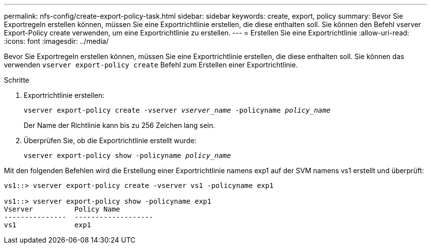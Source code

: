 ---
permalink: nfs-config/create-export-policy-task.html 
sidebar: sidebar 
keywords: create, export, policy 
summary: Bevor Sie Exportregeln erstellen können, müssen Sie eine Exportrichtlinie erstellen, die diese enthalten soll. Sie können den Befehl vserver Export-Policy create verwenden, um eine Exportrichtlinie zu erstellen. 
---
= Erstellen Sie eine Exportrichtlinie
:allow-uri-read: 
:icons: font
:imagesdir: ../media/


[role="lead"]
Bevor Sie Exportregeln erstellen können, müssen Sie eine Exportrichtlinie erstellen, die diese enthalten soll. Sie können das verwenden `vserver export-policy create` Befehl zum Erstellen einer Exportrichtlinie.

.Schritte
. Exportrichtlinie erstellen:
+
`vserver export-policy create -vserver _vserver_name_ -policyname _policy_name_`

+
Der Name der Richtlinie kann bis zu 256 Zeichen lang sein.

. Überprüfen Sie, ob die Exportrichtlinie erstellt wurde:
+
`vserver export-policy show -policyname _policy_name_`



Mit den folgenden Befehlen wird die Erstellung einer Exportrichtlinie namens exp1 auf der SVM namens vs1 erstellt und überprüft:

[listing]
----
vs1::> vserver export-policy create -vserver vs1 -policyname exp1

vs1::> vserver export-policy show -policyname exp1
Vserver          Policy Name
---------------  -------------------
vs1              exp1
----